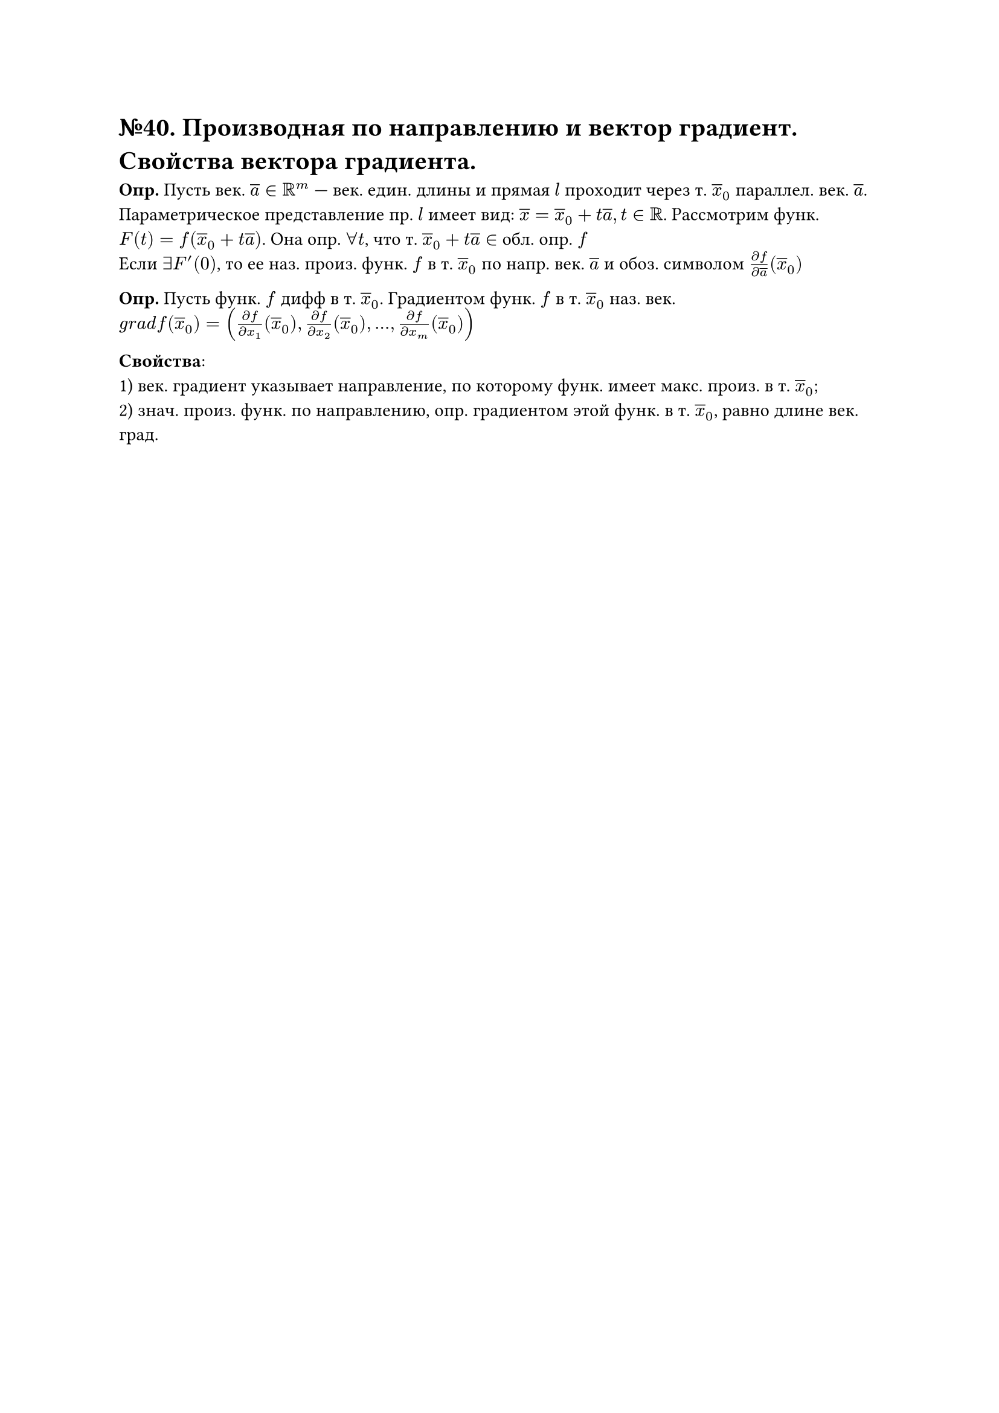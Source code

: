 = №40. Производная по направлению и вектор градиент. Свойства вектора градиента.

*Опр.* Пусть век. $overline(a) in RR^m$ --- век. един. длины и прямая $l$ проходит через т. $overline(x)_0$ параллел. век. $overline(a)$. Параметрическое представление пр. $l$ имеет вид: $overline(x) = overline(x)_0 + t overline(a), t in RR$. Рассмотрим функ. $F(t) = f(overline(x)_0 + t overline(a))$. Она опр. $forall t$, что т. $overline(x)_0 + t overline(a) in $ обл. опр. $f$ \
Если $exists F'(0)$, то ее наз. произ. функ. $f$ в т. $overline(x)_0$ по напр. век. $overline(a)$ и обоз. символом $(diff f )/(diff overline(a))(overline(x)_0)$

*Опр.* Пусть функ. $f$ дифф в т. $overline(x)_0$. Градиентом функ. $f$ в т. $overline(x)_0$ наз. век. \
$g r a d f(overline(x)_0) = ((diff f) / (diff x_1)(overline(x)_0), (diff f) / (diff x_2)(overline(x)_0),..., (diff f) / (diff x_m)(overline(x)_0))$

*Свойства*:\
1) век. градиент указывает направление, по которому функ. имеет макс. произ. в т. $overline(x)_0$;\
2) знач. произ. функ. по направлению, опр. градиентом этой функ. в т. $overline(x)_0$, равно длине век. град. 